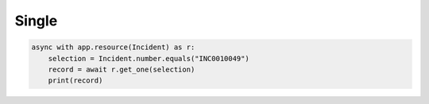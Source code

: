 Single
======

.. code-block:: python

    async with app.resource(Incident) as r:
        selection = Incident.number.equals("INC0010049")
        record = await r.get_one(selection)
        print(record)

